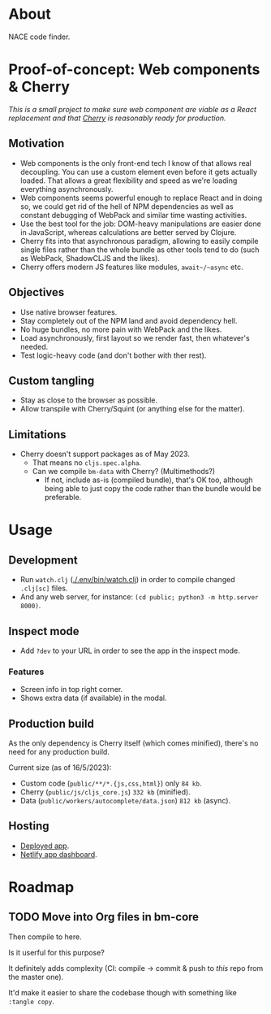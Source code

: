 * About

NACE code finder.

* Proof-of-concept: Web components & Cherry
/This is a small project to make sure web component are viable as a React replacement and that [[https://github.com/squint-cljs/cherry][Cherry]] is reasonably ready for production./

** Motivation
- Web components is the only front-end tech I know of that allows real decoupling. You can use a custom element even before it gets actually loaded. That allows a great flexibility and speed as we're loading everything asynchronously.
- Web components seems powerful enough to replace React and in doing so, we could get rid of the hell of NPM dependencies as well as constant debugging of WebPack and similar time wasting activities.
- Use the best tool for the job: DOM-heavy manipulations are easier done in JavaScript, whereas calculations are better served by Clojure.
- Cherry fits into that asynchronous paradigm, allowing to easily compile single files rather than the whole bundle as other tools tend to do (such as WebPack, ShadowCLJS and the likes).
- Cherry offers modern JS features like modules, ~await~/~async~ etc.

** Objectives
- Use native browser features.
- Stay completely out of the NPM land and avoid dependency hell.
- No huge bundles, no more pain with WebPack and the likes.
- Load asynchronously, first layout so we render fast, then whatever's needed.
- Test logic-heavy code (and don't bother with ther rest).

** Custom tangling
- Stay as close to the browser as possible.
- Allow transpile with Cherry/Squint (or anything else for the matter).

** Limitations
- Cherry doesn't support packages as of May 2023.
  - That means no ~cljs.spec.alpha~.
  - Can we compile ~bm-data~ with Cherry? (Multimethods?)
    - If not, include as-is (compiled bundle), that's OK too, although being able to just copy the code rather than the bundle would be preferable.

* Usage
** Development
- Run ~watch.clj~ ([[./.env/bin/watch.clj]]) in order to compile changed ~.clj[sc]~ files.
- And any web server, for instance: ~(cd public; python3 -m http.server 8000)~.

** Inspect mode
- Add ~?dev~ to your URL in order to see the app in the inspect mode.

*** Features
- Screen info in top right corner.
- Shows extra data (if available) in the modal.

** Production build
As the only dependency is Cherry itself (which comes minified), there's no need for any production build.

Current size (as of 16/5/2023):

- Custom code (~public/**/*.{js,css,html}~) only ~84 kb~.
- Cherry (~public/js/cljs_core.js~) ~332 kb~ (minified).
- Data (~public/workers/autocomplete/data.json~) ~812 kb~ (async).

** Hosting
- [[https://rococo-panda-597db4.netlify.app/][Deployed app]].
- [[https://app.netlify.com/sites/rococo-panda-597db4/overview][Netlify app dashboard]].

* Roadmap
** TODO Move into Org files in bm-core
Then compile to here.

Is it userful for this purpose?

It definitely adds complexity (CI: compile -> commit & push to /this/ repo from the master one).

It'd make it easier to share the codebase though with something like ~:tangle copy~.
